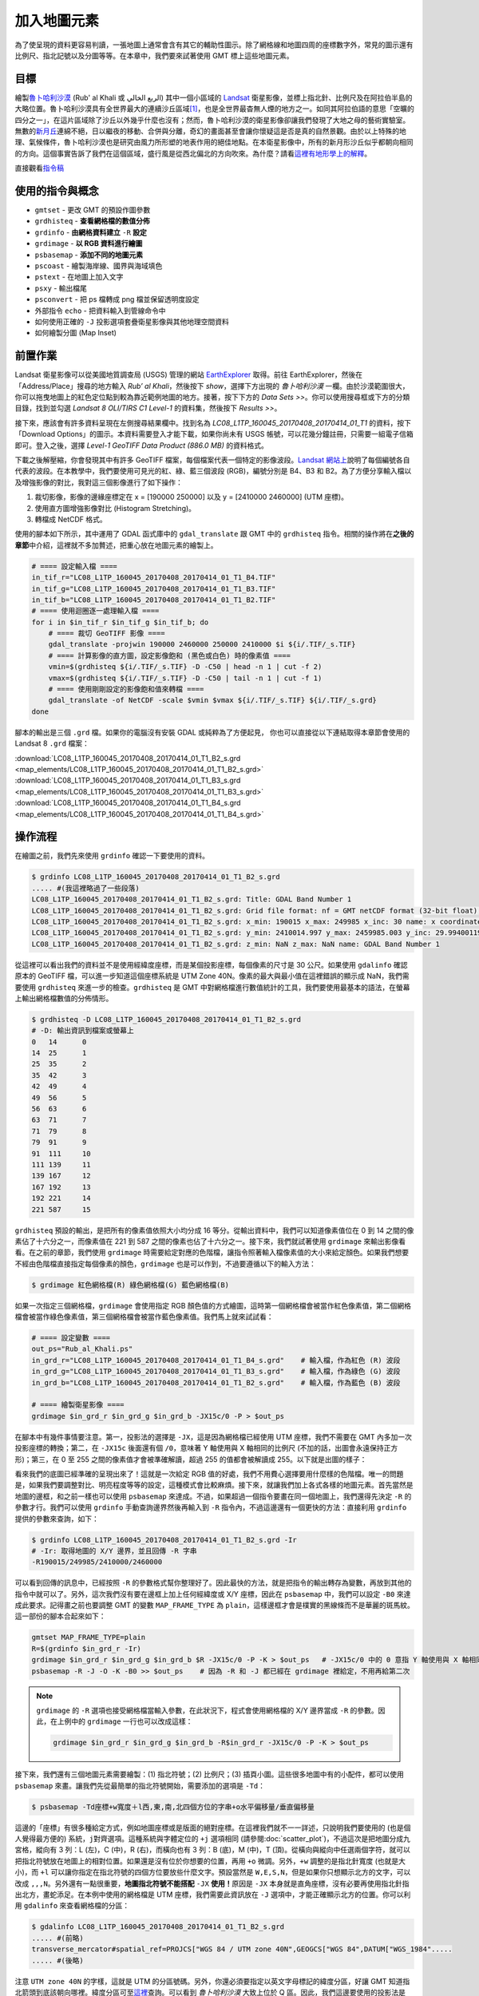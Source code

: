 ======================================
加入地圖元素
======================================
為了使呈現的資料更容易判讀，一張地圖上通常會含有其它的輔助性圖示。除了網格線和地圖四周的座標數字外，常見的圖示還有\
比例尺、指北記號以及分圖等等。在本章中，我們要來試著使用 GMT 標上這些地圖元素。

目標
--------------------------------------
繪製\ `魯卜哈利沙漠 <https://zh.wikipedia.org/wiki/%E9%B2%81%E5%8D%9C%E5%93%88%E5%88%A9%E6%B2%99%E6%BC%A0>`_
(Rub' al Khali 或 الربع الخالي) 其中一個\
小區域的 `Landsat <https://zh.wikipedia.org/wiki/%E9%99%B8%E5%9C%B0%E8%A1%9B%E6%98%9F%E8%A8%88%E7%95%AB>`_
衛星影像，並標上指北針、比例尺及在阿拉伯半島的大略位置。魯卜哈利沙漠具有全世界最大的連續沙丘區域\ [#]_\ ，也是全世界最杳無人煙的地方之一。\
如同其阿拉伯語的意思「空曠的四分之一」，在這片區域除了沙丘以外幾乎什麼也沒有；\
然而，魯卜哈利沙漠的衛星影像卻讓我們發現了大地之母的藝術實驗室。無數的\
`新月丘 <https://en.wikipedia.org/wiki/Barchan>`_\ 連綿不絕，日以繼夜的移動、合併與分離，\
奇幻的畫面甚至會讓你懷疑這是否是真的自然景觀。由於以上特殊的地理、氣候條件，魯卜哈利沙漠也是研究由風力所形塑的地表作用的絕佳地點。\
在本衛星影像中，所有的新月形沙丘似乎都朝向相同的方向。這個事實告訴了我們在這個區域，盛行風是從西北偏北的方向吹來。\
為什麼？請看\ `這裡有地形學上的解釋 <http://nadm.gl.ntu.edu.tw/nadm/cht/class_detail.php?serial=122&serial_type_1=8&serial_type_2=4&serial_type_3=16>`_\ 。

.. _最終版地圖:

.. image:: map_elements/Rub_al_Khali_s.png
    :target: _images/Rub_al_Khali.png

直接觀看\ `指令稿`_


使用的指令與概念
--------------------------------------
- ``gmtset`` - 更改 GMT 的預設作圖參數
- ``grdhisteq`` - **查看網格檔的數值分佈**
- ``grdinfo`` - **由網格資料建立** ``-R`` **設定**
- ``grdimage`` - **以 RGB 資料進行繪圖**
- ``psbasemap`` - **添加不同的地圖元素**
- ``pscoast`` - 繪製海岸線、國界與海域填色
- ``pstext`` - 在地圖上加入文字
- ``psxy`` - 輸出檔尾
- ``psconvert`` - 把 ps 檔轉成 png 檔並保留透明度設定
- 外部指令 ``echo`` - 把資料輸入到管線命令中
- 如何使用正確的 ``-J`` 投影選項套疊衛星影像與其他地理空間資料
- 如何繪製分圖 (Map Inset)

前置作業
--------------------------------------
Landsat 衛星影像可以從美國地質調查局 (USGS) 管理的網站 `EarthExplorer <https://earthexplorer.usgs.gov/>`_ 取得。\
前往 EarthExplorer，然後在「Address/Place」搜尋的地方輸入 *Rub’ al Khali*，然後按下 `show`，選擇下方出現\
的 *魯卜哈利沙漠* 一欄。由於沙漠範圍很大，你可以拖曳地圖上的紅色定位點到較為靠近範例地圖的地方。接著，按下下方的 `Data Sets >>`。\
你可以使用搜尋框或下方的分類目錄，找到並勾選 *Landsat 8 OLI/TIRS C1 Level-1* 的資料集，然後按下 `Results >>`。

.. image:: map_elements/map_elements_fig1.png

接下來，應該會有許多資料呈現在左側搜尋結果欄中。找到名為 *LC08_L1TP_160045_20170408_20170414_01_T1* 的資料，\
按下「Download Options」的圖示。本資料需要登入才能下載，如果你尚未有 USGS 帳號，可以花幾分鐘註冊，\
只需要一組電子信箱即可。登入之後，選擇 `Level-1 GeoTIFF Data Product (886.0 MB)` 的資料格式。

.. image:: map_elements/map_elements_fig2.png

下載之後解壓縮，你會發現其中有許多 GeoTIFF 檔案，每個檔案代表一個特定的影像波段。\
`Landsat 網站上 <https://landsat.usgs.gov/what-are-band-designations-landsat-satellites>`_\ 說明了每個編號各自代表的波段。在本教學中，\
我們要使用可見光的紅、綠、藍三個波段 (RGB)，編號分別是 B4、B3 和 B2。為了方便分享輸入檔以及增強影像的對比，我對這三個影像進行了\
如下操作：

1. 裁切影像，影像的邊緣座標定在 x = [190000 250000] 以及 y = [2410000 2460000] (UTM 座標)。
2. 使用直方圖增強影像對比 (Histogram Stretching)。
3. 轉檔成 NetCDF 格式。

使用的腳本如下所示，其中運用了 GDAL 函式庫中的 ``gdal_translate`` 跟 GMT 中的 ``grdhisteq`` 指令。\
相關的操作將在\ **之後的章節**\ 中介紹，這裡就不多加贅述，把重心放在地圖元素的繪製上。

.. code-block:: bash

    # ==== 設定輸入檔 ====
    in_tif_r="LC08_L1TP_160045_20170408_20170414_01_T1_B4.TIF"
    in_tif_g="LC08_L1TP_160045_20170408_20170414_01_T1_B3.TIF"
    in_tif_b="LC08_L1TP_160045_20170408_20170414_01_T1_B2.TIF"
    # ==== 使用迴圈逐一處理輸入檔 ====
    for i in $in_tif_r $in_tif_g $in_tif_b; do
        # ==== 裁切 GeoTIFF 影像 ====
        gdal_translate -projwin 190000 2460000 250000 2410000 $i ${i/.TIF/_s.TIF}
        # ==== 計算影像的直方圖，設定影像飽和 (黑色或白色) 時的像素值 ====
        vmin=$(grdhisteq ${i/.TIF/_s.TIF} -D -C50 | head -n 1 | cut -f 2)
        vmax=$(grdhisteq ${i/.TIF/_s.TIF} -D -C50 | tail -n 1 | cut -f 1)
        # ==== 使用剛剛設定的影像飽和值來轉檔 ====
        gdal_translate -of NetCDF -scale $vmin $vmax ${i/.TIF/_s.TIF} ${i/.TIF/_s.grd}
    done

腳本的輸出是三個 ``.grd`` 檔。如果你的電腦沒有安裝 GDAL 或純粹為了方便起見，
你也可以直接從以下連結取得本章節會使用的 Landsat 8 ``.grd`` 檔案：

:download:`LC08_L1TP_160045_20170408_20170414_01_T1_B2_s.grd <map_elements/LC08_L1TP_160045_20170408_20170414_01_T1_B2_s.grd>`
:download:`LC08_L1TP_160045_20170408_20170414_01_T1_B3_s.grd <map_elements/LC08_L1TP_160045_20170408_20170414_01_T1_B3_s.grd>`
:download:`LC08_L1TP_160045_20170408_20170414_01_T1_B4_s.grd <map_elements/LC08_L1TP_160045_20170408_20170414_01_T1_B4_s.grd>`

操作流程
--------------------------------------

在繪圖之前，我們先來使用 ``grdinfo`` 確認一下要使用的資料。

.. code-block:: bash

    $ grdinfo LC08_L1TP_160045_20170408_20170414_01_T1_B2_s.grd
    ..... #(我這裡略過了一些段落)
    LC08_L1TP_160045_20170408_20170414_01_T1_B2_s.grd: Title: GDAL Band Number 1
    LC08_L1TP_160045_20170408_20170414_01_T1_B2_s.grd: Grid file format: nf = GMT netCDF format (32-bit float), COARDS, CF-1.5
    LC08_L1TP_160045_20170408_20170414_01_T1_B2_s.grd: x_min: 190015 x_max: 249985 x_inc: 30 name: x coordinate of projection [m] nx: 2000
    LC08_L1TP_160045_20170408_20170414_01_T1_B2_s.grd: y_min: 2410014.997 y_max: 2459985.003 y_inc: 29.9940011998 name: y coordinate of projection [m] ny: 1667
    LC08_L1TP_160045_20170408_20170414_01_T1_B2_s.grd: z_min: NaN z_max: NaN name: GDAL Band Number 1

從這裡可以看出我們的資料並不是使用經緯度座標，而是某個投影座標，每個像素的尺寸是 30 公尺。如果使用 ``gdalinfo`` 確認原本的
GeoTIFF 檔，可以進一步知道這個座標系統是 UTM Zone 40N。像素的最大與最小值在這裡錯誤的顯示成 NaN，我們需要使用 ``grdhisteq`` 來進一步的檢查。\
``grdhisteq`` 是 GMT 中對網格檔進行數值統計的工具，我們要使用最基本的語法，在螢幕上輸出網格檔數值的分佈情形。

.. code-block:: bash

    $ grdhisteq -D LC08_L1TP_160045_20170408_20170414_01_T1_B2_s.grd
    # -D: 輸出資訊到檔案或螢幕上
    0	14	0
    14	25	1
    25	35	2
    35	42	3
    42	49	4
    49	56	5
    56	63	6
    63	71	7
    71	79	8
    79	91	9
    91	111	10
    111	139	11
    139	167	12
    167	192	13
    192	221	14
    221	587	15

``grdhisteq`` 預設的輸出，是把所有的像素值依照大小均分成 16 等分。從輸出資料中，我們可以知道像素值位在 0 到 14 之間的像素\
佔了十六分之一，而像素值在 221 到 587 之間的像素也佔了十六分之一。接下來，我們就試著使用 ``grdimage`` 來輸出影像看看。\
在之前的章節，我們使用 ``grdimage`` 時需要給定對應的色階檔，讓指令照著輸入檔像素值的大小來給定顏色。如果我們想要不經由色階檔\
直接指定每個像素的顏色，``grdimage`` 也是可以作到，不過要遵循以下的輸入方法：

.. code-block:: bash

    $ grdimage 紅色網格檔(R) 綠色網格檔(G) 藍色網格檔(B)

如果一次指定三個網格檔，``grdimage`` 會使用指定 RGB 顏色值的方式繪圖，這時第一個網格檔會被當作紅色像素值，第二個網格檔會\
被當作綠色像素值，第三個網格檔會被當作藍色像素值。我們馬上就來試試看：

.. code-block:: bash

    # ==== 設定變數 ====
    out_ps="Rub_al_Khali.ps"
    in_grd_r="LC08_L1TP_160045_20170408_20170414_01_T1_B4_s.grd"    # 輸入檔，作為紅色 (R) 波段
    in_grd_g="LC08_L1TP_160045_20170408_20170414_01_T1_B3_s.grd"    # 輸入檔，作為綠色 (G) 波段
    in_grd_b="LC08_L1TP_160045_20170408_20170414_01_T1_B2_s.grd"    # 輸入檔，作為藍色 (B) 波段

    # ==== 繪製衛星影像 ====
    grdimage $in_grd_r $in_grd_g $in_grd_b -JX15c/0 -P > $out_ps

在腳本中有幾件事情要注意。第一，投影法的選擇是 ``-JX``，這是因為網格檔已經使用 UTM 座標，我們不需要在 GMT 內多加一次投影座標的轉換；\
第二，在 ``-JX15c`` 後面還有個 ``/0``，意味著 Y 軸使用與 X 軸相同的比例尺 (不加的話，出圖會永遠保持正方形)；第三，在 0 至 255 
之間的像素值才會被準確解讀，超過 255 的值都會被解讀成 255。以下就是出圖的樣子：


.. image:: map_elements/map_elements_fig3.png

看來我們的底圖已經準確的呈現出來了！這就是一次給定 RGB 值的好處，我們不用費心選擇要用什麼樣的色階檔。唯一的問題是，如果我們要調整對比、明亮\
程度等等的設定，這種模式會比較麻煩。接下來，就讓我們加上各式各樣的地圖元素。首先當然是地圖的邊框，和之前一樣也可以使用 ``psbasemap`` 來達成。\
不過，如果超過一個指令要畫在同一個地圖上，我們還得先決定 ``-R`` 的參數才行。我們可以使用 ``grdinfo`` 手動查詢邊界然後再輸入到 ``-R``
指令內，不過這邊還有一個更快的方法：直接利用 ``grdinfo`` 提供的參數來查詢，如下：

.. code-block:: bash


    $ grdinfo LC08_L1TP_160045_20170408_20170414_01_T1_B2_s.grd -Ir
    # -Ir: 取得地圖的 X/Y 邊界，並且回傳 -R 字串
    -R190015/249985/2410000/2460000


可以看到回傳的訊息中，已經按照 ``-R`` 的參數格式幫你整理好了。因此最快的方法，就是把指令的輸出轉存為變數，再放到其他的指令中就可以了。\
另外，這次我們沒有要在邊框上加上任何經緯度或 X/Y 座標，因此在 ``psbasemap`` 中，我們可以設定 ``-B0`` 來達成此要求。記得畫之前也要調整 GMT
的變數 ``MAP_FRAME_TYPE`` 為 ``plain``，這樣邊框才會是樸實的黑線條而不是華麗的斑馬紋。這一部份的腳本合起來如下：


.. code-block:: bash

    gmtset MAP_FRAME_TYPE=plain
    R=$(grdinfo $in_grd_r -Ir)
    grdimage $in_grd_r $in_grd_g $in_grd_b $R -JX15c/0 -P -K > $out_ps   # -JX15c/0 中的 0 意指 Y 軸使用與 X 軸相同的比例尺
    psbasemap -R -J -O -K -B0 >> $out_ps    # 因為 -R 和 -J 都已經在 grdimage 裡給定，不用再給第二次

.. note::

    ``grdimage`` 的 ``-R`` 選項也接受網格檔當輸入參數，在此狀況下，程式會使用網格檔的 X/Y 邊界當成 ``-R`` 的參數。因此，\
    在上例中的 ``grdimage`` 一行也可以改成這樣：

    .. code-block:: bash

        grdimage $in_grd_r $in_grd_g $in_grd_b -R$in_grd_r -JX15c/0 -P -K > $out_ps

接下來，我們還有三個地圖元素需要繪製：(1) 指北符號；(2) 比例尺；(3) 插頁小圖。這些很多地圖中有的小配件，都可以使用 ``psbasemap`` 來畫。\
讓我們先從最簡單的指北符號開始，需要添加的選項是 ``-Td``：

.. code-block:: bash

    $ psbasemap -Td座標+w寬度＋l西,東,南,北四個方位的字串+o水平偏移量/垂直偏移量

這邊的「座標」有很多種給定方式，例如地圖座標或是版面的絕對座標。在這裡我們就不一一詳述，只說明我們要使用的 (也是個人覺得最方便的)
系統，``j對齊選項``。這種系統與字體定位的 ``+j`` 選項相同 (請參閱\ :doc:`scatter_plot`\ )，不過這次是把地圖分成九宮格，\
縱向有 3 列：L (左)，C (中)，R (右)，而橫向也有 3 列：B (底)，M (中)，T (頂)。從橫向與縱向中任選兩個字符，就可以把指北符號\
放在地圖上的相對位置。如果還是沒有位於你想要的位置，再用 ``+o`` 微調。另外，``+w`` 調整的是指北針寬度 (也就是大小)，而 ``+l``
可以讓你指定在指北符號的四個方位要放些什麼文字。預設當然是 ``W,E,S,N``，但是如果你只想顯示北方的文字，可以改成 ``,,,N``。\
另外還有一點很重要，\ **地圖指北符號不能搭配** ``-JX`` **使用！**\ 原因是 ``-JX`` 本身就是直角座標，沒有必要再使用指北針指出北方，\
畫蛇添足。在本例中使用的網格檔是 UTM 座標，我們需要此資訊放在 ``-J`` 選項中，才能正確顯示北方的位置。你可以利用 ``gdalinfo``
來查看網格檔的分區：

.. code-block:: bash

    $ gdalinfo LC08_L1TP_160045_20170408_20170414_01_T1_B2_s.grd
    ..... #(前略)
    transverse_mercator#spatial_ref=PROJCS["WGS 84 / UTM zone 40N",GEOGCS["WGS 84",DATUM["WGS_1984".....
    ..... #(後略)

注意 ``UTM zone 40N`` 的字樣，這就是 UTM 的分區號碼。另外，你還必須要指定以英文字母標記的緯度分區，好讓 GMT 知道指北箭頭到底該朝向哪裡。\
緯度分區可至\ `這裡 <http://www.dmap.co.uk/utmworld.htm>`_\ 查詢。可以看到 *魯卜哈利沙漠* 大致上位於 Q 區。\
因此，我們這邊要使用的投影法是 ``-JU40Q``。我們來看看完整的腳本和出圖結果：

.. code-block:: bash

    # ==== 設定變數 ====
    out_ps="Rub_al_Khali.ps"
    in_grd_r="LC08_L1TP_160045_20170408_20170414_01_T1_B4_s.grd"    # 輸入檔，作為紅色 (R) 波段
    in_grd_g="LC08_L1TP_160045_20170408_20170414_01_T1_B3_s.grd"    # 輸入檔，作為綠色 (G) 波段
    in_grd_b="LC08_L1TP_160045_20170408_20170414_01_T1_B2_s.grd"    # 輸入檔，作為藍色 (B) 波段

    # ==== 調整 GMT 預設參數 ====
    gmtset MAP_FRAME_TYPE=plain

    # ==== 繪製衛星影像 ====
        # 取得 -R 資訊並畫圖 (注意 -J 的設定！)
    R=$(grdinfo $in_grd_r -Ir)
    grdimage $in_grd_r $in_grd_g $in_grd_b $R -JX15c/0 -P -K > $out_ps
        # 繪製不含任何標記的邊框
    psbasemap -R -J -O -K -B0 >> $out_ps

    # ==== 繪製地圖元素 ====
        # 繪製指北針 (注意 -J 的設定！)
    psbasemap -R -JU40Q/15c -O -K -TdjRT+w2c+f+l,,,N+o1c/1.8c --FONT=15p >> $out_ps
        # jRT: 擺放位置在地圖右上角
        # +w2c: 圖示寬度 2 公分
        # +f: 使用比較華麗的羅盤圖形代替指北符號
        # +l,,,N: 如上段落所述
        # +o1c/1.8c: 圖形從原本的錨點向左偏移 1 公分，向下偏移 1.8 公分
        # --FONT=15p: 文字 "N" 的大小

    # ==== 關門 (寫入 EOF) 與轉檔 ====
    psxy -R -J -O -T >> $out_ps
    psconvert $out_ps -A -P -Tg

.. image:: map_elements/map_elements_fig4.png

.. tip::

    如果你發現腳本可以順利執行，但是指北針並沒有被畫出來，那麼很有可能是投影法出了問題，可以檢查一下 ``-J`` 選項是否如上所述的順利設定了。



指令稿
--------------------------------------
本地圖的最終指令稿如下：

.. code-block:: bash

    # ==== 設定變數 ====
    out_ps="Rub_al_Khali.ps"
    in_grd_r="LC08_L1TP_160045_20170408_20170414_01_T1_B4_s.grd"    # 輸入檔，作為紅色 (R) 波段
    in_grd_g="LC08_L1TP_160045_20170408_20170414_01_T1_B3_s.grd"    # 輸入檔，作為綠色 (G) 波段
    in_grd_b="LC08_L1TP_160045_20170408_20170414_01_T1_B2_s.grd"    # 輸入檔，作為藍色 (B) 波段

    # ==== 調整 GMT 預設參數 ====
    gmtset MAP_FRAME_TYPE=plain

    # ==== 繪製衛星影像 ====
        # 取得 -R 資訊並畫圖 (注意 -J 的設定！)
    R=$(grdinfo $in_grd_r -I1/1)
    grdimage $in_grd_r $in_grd_g $in_grd_b $R -JX15c/0 -P -K > $out_ps
        # 繪製不含任何標記的邊框
    psbasemap -R -J -O -K -B0 >> $out_ps

    # ==== 繪製地圖元素 ====
        # 繪製指北針 (注意 -J 的設定！)
            # GMT 5.2
    # psbasemap -R -JU40Q/15c -O -K -TdjRT+w2c+f+l\ ,\ ,\ ,N+o1c/1.8c -F+c0.2c/0.2c/0.2c/1c+gwhite@50+r0.5c --FONT=15p >> $out_ps
            # GMT 5.4
    psbasemap -R -JU40Q/15c -O -K -TdjRT+w2c+f+l,,,N+o1c/1.8c -F+c0.2c/0.2c/0.2c/1c+gwhite@50+r0.5c --FONT=15p >> $out_ps
        # 繪製比例尺
    psbasemap -R -J         -O -K -LjRB+c22+w10k+f+o2c/2c+u -F+gwhite@50  >> $out_ps
        # 繪製分圖，放上鄰近區域的海岸線和國界位置
    pscoast -R-700000/1100000/1920000/3180000 -JU40Q/5c -O -K -Di -Wthinner -Gwhite -Sgray -B0 -N1/thinnest >> $out_ps
        # 標上主地圖在分圖中的位置 (注意 -J 的設定！) 與其他文字
    psbasemap -R -JX5c/0 -O -K -D${R#*-R} -F >> $out_ps
    echo -300000 2300000 Saudi Arabia | pstext -R -J -O -K -F+f8p+jMC >> $out_ps

    # ==== 關門 (寫入 EOF) 與轉檔 ====
    psxy -R -J -O -T >> $out_ps
    psconvert $out_ps -A -P -Tg

.. note::

    「」

觀看\ `最終版地圖`_

習題
--------------------------------------


.. [#] Peter Vincent (2008). 
       `Saudi Arabia: an environmental overview <https://books.google.com/books?id=Vacv2wy3yd8C&pg=PA141>`_. 
       Taylor & Francis. p. 141. ISBN 978-0-415-41387-9.

